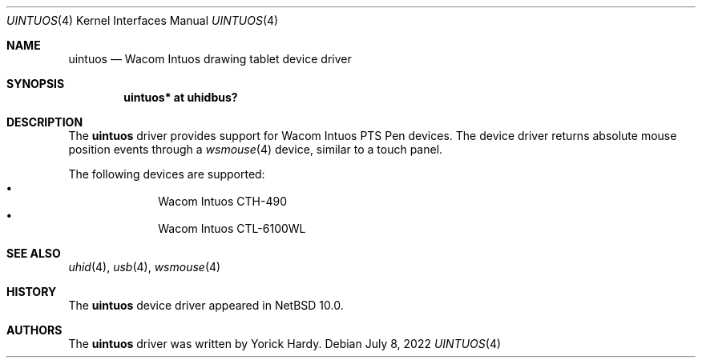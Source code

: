.\" $NetBSD: uintuos.4,v 1.1 2022/07/08 08:59:33 nia Exp $
.\"
.\" Copyright (c) 2022 The NetBSD Foundation, Inc.
.\" All rights reserved.
.\"
.\" Redistribution and use in source and binary forms, with or without
.\" modification, are permitted provided that the following conditions
.\" are met:
.\" 1. Redistributions of source code must retain the above copyright
.\"    notice, this list of conditions and the following disclaimer.
.\" 2. Redistributions in binary form must reproduce the above copyright
.\"    notice, this list of conditions and the following disclaimer in the
.\"    documentation and/or other materials provided with the distribution.
.\"
.\" THIS SOFTWARE IS PROVIDED BY THE NETBSD FOUNDATION, INC. AND CONTRIBUTORS
.\" ``AS IS'' AND ANY EXPRESS OR IMPLIED WARRANTIES, INCLUDING, BUT NOT LIMITED
.\" TO, THE IMPLIED WARRANTIES OF MERCHANTABILITY AND FITNESS FOR A PARTICULAR
.\" PURPOSE ARE DISCLAIMED.  IN NO EVENT SHALL THE FOUNDATION OR CONTRIBUTORS
.\" BE LIABLE FOR ANY DIRECT, INDIRECT, INCIDENTAL, SPECIAL, EXEMPLARY, OR
.\" CONSEQUENTIAL DAMAGES (INCLUDING, BUT NOT LIMITED TO, PROCUREMENT OF
.\" SUBSTITUTE GOODS OR SERVICES; LOSS OF USE, DATA, OR PROFITS; OR BUSINESS
.\" INTERRUPTION) HOWEVER CAUSED AND ON ANY THEORY OF LIABILITY, WHETHER IN
.\" CONTRACT, STRICT LIABILITY, OR TORT (INCLUDING NEGLIGENCE OR OTHERWISE)
.\" ARISING IN ANY WAY OUT OF THE USE OF THIS SOFTWARE, EVEN IF ADVISED OF THE
.\" POSSIBILITY OF SUCH DAMAGE.
.\"
.Dd July 8, 2022
.Dt UINTUOS 4
.Os
.Sh NAME
.Nm uintuos
.Nd Wacom Intuos drawing tablet device driver
.Sh SYNOPSIS
.Cd "uintuos* at uhidbus?"
.Sh DESCRIPTION
The
.Nm
driver provides support for Wacom Intuos PTS Pen devices.
The device driver returns absolute mouse position events through a
.Xr wsmouse 4
device, similar to a touch
panel.
.Pp
The following devices are supported:
.Bl -bullet -offset indent -compact
.It
Wacom Intuos CTH-490
.It
Wacom Intuos CTL-6100WL
.El
.Sh SEE ALSO
.Xr uhid 4 ,
.Xr usb 4 ,
.Xr wsmouse 4
.Sh HISTORY
The
.Nm
device driver appeared in
.Nx 10.0 .
.Sh AUTHORS
.An -nosplit
The
.Nm
driver was written by
.An Yorick Hardy .

